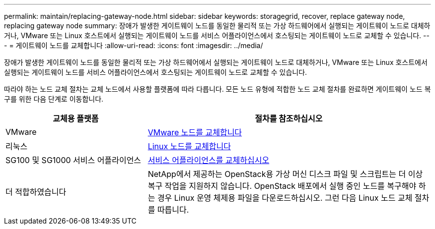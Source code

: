 ---
permalink: maintain/replacing-gateway-node.html 
sidebar: sidebar 
keywords: storagegrid, recover, replace gateway node, replacing gateway node 
summary: 장애가 발생한 게이트웨이 노드를 동일한 물리적 또는 가상 하드웨어에서 실행되는 게이트웨이 노드로 대체하거나, VMware 또는 Linux 호스트에서 실행되는 게이트웨이 노드를 서비스 어플라이언스에서 호스팅되는 게이트웨이 노드로 교체할 수 있습니다. 
---
= 게이트웨이 노드를 교체합니다
:allow-uri-read: 
:icons: font
:imagesdir: ../media/


[role="lead"]
장애가 발생한 게이트웨이 노드를 동일한 물리적 또는 가상 하드웨어에서 실행되는 게이트웨이 노드로 대체하거나, VMware 또는 Linux 호스트에서 실행되는 게이트웨이 노드를 서비스 어플라이언스에서 호스팅되는 게이트웨이 노드로 교체할 수 있습니다.

따라야 하는 노드 교체 절차는 교체 노드에서 사용할 플랫폼에 따라 다릅니다. 모든 노드 유형에 적합한 노드 교체 절차를 완료하면 게이트웨이 노드 복구를 위한 다음 단계로 이동합니다.

[cols="1a,2a"]
|===
| 교체용 플랫폼 | 절차를 참조하십시오 


 a| 
VMware
 a| 
xref:all-node-types-replacing-vmware-node.adoc[VMware 노드를 교체합니다]



 a| 
리눅스
 a| 
xref:all-node-types-replacing-linux-node.adoc[Linux 노드를 교체합니다]



 a| 
SG100 및 SG1000 서비스 어플라이언스
 a| 
xref:replacing-failed-node-with-services-appliance.adoc[서비스 어플라이언스를 교체하십시오]



 a| 
더 적합하였습니다
 a| 
NetApp에서 제공하는 OpenStack용 가상 머신 디스크 파일 및 스크립트는 더 이상 복구 작업을 지원하지 않습니다. OpenStack 배포에서 실행 중인 노드를 복구해야 하는 경우 Linux 운영 체제용 파일을 다운로드하십시오. 그런 다음 Linux 노드 교체 절차를 따릅니다.

|===
